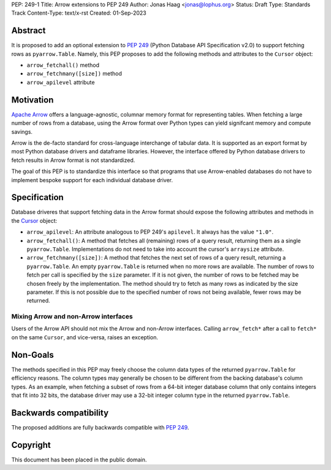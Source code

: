 PEP: 249-1
Title: Arrow extensions to PEP 249
Author: Jonas Haag <jonas@lophus.org>
Status: Draft
Type: Standards Track
Content-Type: text/x-rst
Created: 01-Sep-2023


Abstract
========

It is proposed to add an optional extension to :pep:`249` (Python Database API Specification v2.0) to support fetching rows as ``pyarrow.Table``.
Namely, this PEP proposes to add the following methods and attributes to the ``Cursor`` object:

- ``arrow_fetchall()`` method
- ``arrow_fetchmany([size])`` method
- ``arrow_apilevel`` attribute

Motivation
==========

`Apache Arrow <https://arrow.apache.org>`_ offers a language-agnostic, columnar memory format for representing tables.
When fetching a large number of rows from a database, using the Arrow format over Python types can yield signifcant memory and compute savings.

Arrow is the de-facto standard for cross-language interchange of tabular data. It is supported as an export format by most Python database drivers and dataframe libraries.
However, the interface offered by Python database drivers to fetch results in Arrow format is not standardized.

The goal of this PEP is to standardize this interface so that programs that use Arrow-enabled databases do not have to implement bespoke support for each individual database driver.


Specification
=============

Database driveres that support fetching data in the Arrow format should expose the following attributes and methods in the `Cursor <https://peps.python.org/pep-0249/#cursor-objects>`_ object:

- ``arrow_apilevel``: An attribute analogous to PEP 249's ``apilevel``. It always has the value ``"1.0"``.
- ``arrow_fetchall()``: A method that fetches all (remaining) rows of a query result, returning them as a single ``pyarrow.Table``.
  Implementations do not need to take into account the cursor's ``arraysize`` attribute.
- ``arrow_fetchmany([size])``: A method that fetches the next set of rows of a query result, returning a ``pyarrow.Table``.
  An empty ``pyarrow.Table`` is returned when no more rows are available.
  The number of rows to fetch per call is specified by the ``size`` parameter. If it is not given, the number of rows to be fetched may be chosen freely by the implementation.
  The method should try to fetch as many rows as indicated by the size parameter. If this is not possible due to the specified number of rows not being available, fewer rows may be returned.

Mixing Arrow and non-Arrow interfaces
-------------------------------------

Users of the Arrow API should not mix the Arrow and non-Arrow interfaces.
Calling ``arrow_fetch*`` after a call to ``fetch*`` on the same ``Cursor``, and vice-versa, raises an exception.


Non-Goals
=========

The methods specified in this PEP may freely choose the column data types of the returned ``pyarrow.Table`` for efficiency reasons.
The column types may generally be chosen to be different from the backing database's column types.
As an example, when fetching a subset of rows from a 64-bit integer database column that only contains integers that fit into 32 bits, the database driver may use a 32-bit integer column type in the returned ``pyarrow.Table``.


Backwards compatibility
=======================

The proposed additions are fully backwards compatible with :pep:`249`.


Copyright
=========

This document has been placed in the public domain.
